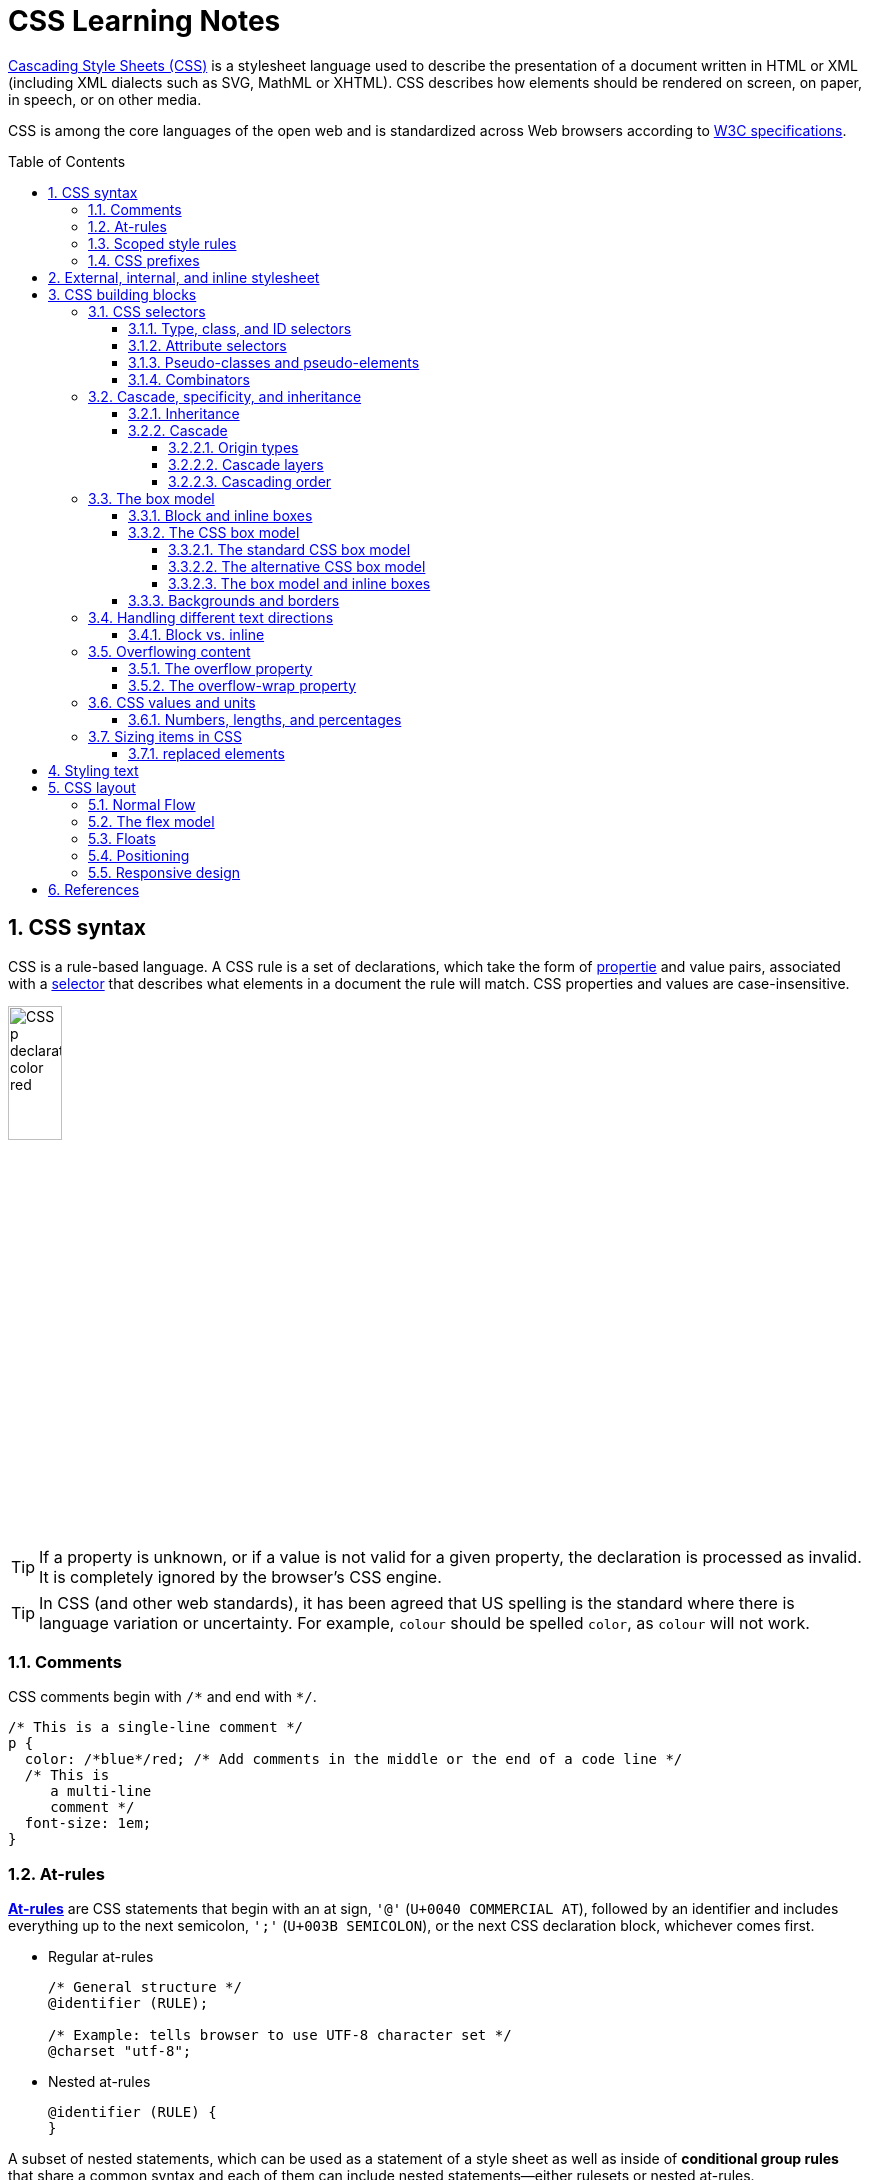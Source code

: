 = CSS Learning Notes
:page-layout: post
:page-categories: ['css']
:page-tags: ['css']
:page-date: 2024-04-26 14:09:38 +0800
:page-revdate: 2024-04-26 14:09:38 +0800
:toc: preamble
:toclevels: 4
:sectnums:
:sectnumlevels: 4

https://developer.mozilla.org/en-US/docs/Web/CSS[Cascading Style Sheets (CSS)] is a stylesheet language used to describe the presentation of a document written in HTML or XML (including XML dialects such as SVG, MathML or XHTML). CSS describes how elements should be rendered on screen, on paper, in speech, or on other media. 

CSS is among the core languages of the open web and is standardized across Web browsers according to https://www.w3.org/Style/CSS/#specs[W3C specifications].

== CSS syntax

CSS is a rule-based language. A CSS rule is a set of declarations, which take the form of https://developer.mozilla.org/en-US/docs/Glossary/Property/CSS[propertie] and value pairs, associated with a https://developer.mozilla.org/en-US/docs/Glossary/CSS_Selector[selector] that describes what elements in a document the rule will match. CSS properties and values are case-insensitive.

image::https://developer.mozilla.org/en-US/docs/Learn/Getting_started_with_the_web/CSS_basics/css-declaration-small.png[CSS p declaration color red,25%,25%]

TIP: If a property is unknown, or if a value is not valid for a given property, the declaration is processed as invalid. It is completely ignored by the browser's CSS engine.

TIP: In CSS (and other web standards), it has been agreed that US spelling is the standard where there is language variation or uncertainty. For example, `colour` should be spelled `color`, as `colour` will not work.

=== Comments

CSS comments begin with `+/*+` and end with `+*/+`.

```css
/* This is a single-line comment */
p {
  color: /*blue*/red; /* Add comments in the middle or the end of a code line */
  /* This is
     a multi-line
     comment */
  font-size: 1em;
}
```

=== At-rules

:CSS-At-rule: https://developer.mozilla.org/en-US/docs/Web/CSS/At-rule

{CSS-At-rule}[*At-rules*] are CSS statements that begin with an at sign, `'@'` (`U+0040 COMMERCIAL AT`), followed by an identifier and includes everything up to the next semicolon, `';'` (`U+003B SEMICOLON`), or the next CSS declaration block, whichever comes first.

* Regular at-rules
+
```css
/* General structure */
@identifier (RULE);

/* Example: tells browser to use UTF-8 character set */
@charset "utf-8";
```

* Nested at-rules
+
```css
@identifier (RULE) {
}
```

A subset of nested statements, which can be used as a statement of a style sheet as well as inside of *conditional group rules* that share a common syntax and each of them can include nested statements—either rulesets or nested at-rules.

```css
/* At the top level of your code */
@media screen and (min-width: 900px) {
  article {
    padding: 1rem 3rem;
  }
}

/* Nested within another conditional at-rule */
@supports (display: flex) {
  @media screen and (min-width: 900px) {
    article {
      display: flex;
    }
  }
}
```

=== Scoped style rules

NOTE: The `@scope` at-rule is still https://developer.mozilla.org/en-US/docs/Web/CSS/@scope#browser_compatibility[incompatible in Mozilla Firefox].

:CSS-scope: https://developer.mozilla.org/en-US/docs/Web/CSS/@scope

The {CSS-scope}[`@scope`] at-rule contains *scoped style rules* and defines a scope in which to apply them to selected elements in specific DOM subtrees. `@scope` can be used in two ways:

* As a standalone CSS block including a prelude section that includes *scope root* and optional *scope limit* selectors that define the upper and lower bounds of the scope — commonly referred to as a *donut scope*. 
+
```css
@scope (scope root) to (scope limit) {
  rulesets
}
```

* As inline styles included inside a `<style>` element in the HTML, in which case the prelude is omitted, and the enclosed ruleset is automatically scoped to the `<style>` element's enclosing parent element. 
+
```css
<parent-element>
  <style>
    @scope {
      rulesets
    }
  </style>
</parent-element>
```

In the context of a `@scope` block, the `:scope` pseudo-class represents the scope root — it provides an easy way to apply styles to the scope root itself, from inside the scope:

```css
@scope (.feature) {
  :scope {
    background: rebeccapurple;
    color: antiquewhite;
    font-family: sans-serif;
  }
}
```

=== CSS prefixes

Browser vendors used to add https://developer.mozilla.org/en-US/docs/Glossary/Vendor_Prefix[prefixes] to experimental or nonstandard CSS properties.

* `-webkit-` (Chrome, Safari, newer versions of Opera and Edge, almost all iOS browsers including Firefox for iOS; basically, any WebKit or Chromium-based browser)

* `-moz-` (Firefox)

* `-o-` (old pre-WebKit versions of Opera)

* `-ms-` (Internet Explorer and Microsoft Edge, before Chromium)

== External, internal, and inline stylesheet

image::https://developer.mozilla.org/en-US/docs/Learn/CSS/First_steps/How_CSS_works/rendering.svg[Rendering process overview,45%,45%]

* An *external stylesheet* contains CSS in a separate file with a `.css` extension inside the `<head>` HTML element, which is the most common and useful method of bringing CSS to a document.
+
```html
<!-- Inside a subdirectory called styles inside the current directory -->
<link rel="stylesheet" href="styles/style.css" />

<!-- Inside a subdirectory called general, which is in a subdirectory called 
     styles, inside the current directory -->
<link rel="stylesheet" href="styles/general/style.css" />

<!-- Go up one directory level, then inside a subdirectory called styles -->
<link rel="stylesheet" href="../styles/style.css" />

<!-- CDN links -->
<link rel="stylesheet" href="https://cdn.jsdelivr.net/npm/bootstrap@5.3.3/dist/css/bootstrap.min.css" 
       integrity="sha384-QWTKZyjpPEjISv5WaRU9OFeRpok6YctnYmDr5pNlyT2bRjXh0JMhjY6hW+ALEwIH" 
       crossorigin="anonymous" />
```
+
TIP: The `rel` stands for "relationship", and is one of the key features of the `<link>` element — the value denotes how the item being linked to is related to the containing document.


* An *internal stylesheet* resides within an HTML document inside a `<style>` element.
+
TIP: The `<style>` element must be included inside the <head> of the document. In general, it is better to put the styles in external stylesheets and apply them using `<link>` elements.
+
```html
<!DOCTYPE html>
<html lang="en-GB">
  <head>
    <meta charset="utf-8" />
    <title>My CSS experiment</title>
    <style>
      h1 {
        color: blue;
        background-color: yellow;
        border: 1px solid black;
      }

      p {
        color: red;
      }
    </style>
  </head>
  <body>
    <h1>Hello World!</h1>
    <p>This is my first CSS example</p>
  </body>
</html>
```

* The *inline styles* are CSS declarations that affect a single HTML element, contained within a `style` attribute. 
+
NOTE: Note that it is recommended for styles to be defined in a separate file or files.
+
```html
<h1 style="color: blue; background-color: yellow; border: 1px solid black;">
  Hello World!
</h1>
<p style="color:red;">This is my first CSS example</p>
```

== CSS building blocks

=== CSS selectors

A CSS selector is the first part of a CSS Rule. It is a pattern of elements and other terms that tell the browser which HTML elements should be selected to have the CSS property values inside the rule applied to them. The element or elements which are selected by the selector are referred to as the _subject of the selector_.

If there are more than one thing which uses the same CSS then the individual selectors can be combined into a selector list so that the rule is applied to all of the individual selectors. For example, the following two separate rules:

```css
h1 {
  color: blue;
}

.special {
  color: blue;
}
```

could be combined into a selector list:

```css
h1, .special {
  color: blue;
}
```

[TIP]
====
When you group selectors in this way, if any selector is syntactically invalid, the whole rule will be ignored.

```css
h1, ..special {
  color: blue;
}
```
====

==== Type, class, and ID selectors

* A *type selector* is sometimes referred to as a _tag name selector_ or _element selector_ because it selects an HTML tag/element in the document. 
+
```css
span {
  background-color: yellow;
}

strong, em {
  color: rebeccapurple;
}
```

* The *universal selector* is indicated by an asterisk (`*`). It selects everything in the document (or inside the parent element if it is being chained together with another element and a descendant combinator).
+
```css
/* A reset stylesheet to remove the margins on all elements. */
* {
  margin: 0;
}
```
+
```css
/* It is selecting any element which is the first-child of an <article> element, or
   the first-child of any descendant element of <article>. */
article *:first-child {
  font-weight: bold;
}
```

* The _case-sensitive_ *class selector* starts with a dot (`.`) character. It will select everything in the document with that class applied to it.
+
```css
/* All of the elements that have the class applied are highlighted. */
.highlight {
  background-color: yellow;
}
```
+
```html
<h1 class="highlight">Class selectors</h1>
```
+
```css
/* Targeting classes on particular elements. */
span.highlight {
  background-color: yellow;
}

h1.highlight {
  background-color: pink;
}
```
+
```css
/* Target an element if it has more than one class applied. */
.notebox {
  border: 4px solid #666;
  padding: .5em;
}

.notebox.warning {
  border-color: orange;
  font-weight: bold;
}

.notebox.danger {
  border-color: red;
  font-weight: bold;
}
```
+
```html
<div class="notebox">This is an informational note.</div>
<div class="notebox warning">This note shows a warning.</div>
<div class="notebox danger">This note shows danger!</div>
<div class="danger">This won't get styled — it also needs to have the notebox class.</div>
```

* The _case-sensitive_ *ID selector* begins with a `#` rather than a dot character, but is used in the same way as a class selector. However, an ID can be used only once per page, and elements can only have a single id value applied to them.
+
```css
#one {
  background-color: yellow;
}

h1#heading {
  color: rebeccapurple;
}
```
+
```html
<h1 id="heading">ID selector</h1>
<p id="one">Veggies es bonus vobis, proinde vos postulo essum magis
    kohlrabi welsh onion daikon amaranth tatsoi tomatillo melon azuki
    bean garlic.</p>
```
+
TIP: Using the same ID multiple times in a document may appear to work for styling purposes, but don't do this. It results in invalid code, and will cause strange behavior in many places.

==== Attribute selectors

* The *presence and value selectors* enable the selection of an element based on the presence of an attribute alone (for example `href`), or on various different matches against the value of the attribute.
+
++++
<table class="standard-table">
  <thead>
    <tr>
      <th scope="col">Selector</th>
      <th scope="col">Example</th>
      <th scope="col">Description</th>
    </tr>
  </thead>
  <tbody>
    <tr>
      <td><code>[<em>attr</em>]</code></td>
      <td><code>a[title]</code></td>
      <td>
        Matches elements with an <em>attr</em> attribute (whose name is the
        value in square brackets).
      </td>
    </tr>
    <tr>
      <td><code>[<em>attr</em>=<em>value</em>]</code></td>
      <td><code>a[href="https://example.com"]</code></td>
      <td>
        Matches elements with an <em>attr</em> attribute whose value is exactly
        <em>value</em> — the string inside the quotes.
      </td>
    </tr>
    <tr>
      <td><code>[<em>attr</em>~=<em>value</em>]</code></td>
      <td><code>p[class~="special"]</code></td>
      <td>
        <p>
          <br />Matches elements with an <em>attr</em> attribute whose value is
          exactly <em>value</em>, or contains <em>value</em> in its (space
          separated) list of values.
        </p>
      </td>
    </tr>
    <tr>
      <td><code>[<em>attr</em>|=<em>value</em>]</code></td>
      <td><code>div[lang|="zh"]</code></td>
      <td>
        Matches elements with an <em>attr</em> attribute whose value is exactly
        <em>value</em> or begins with <em>value</em> immediately followed by a
        hyphen.
      </td>
    </tr>
  </tbody>
</table>
++++

* The *substring matching selectors* allow for more advanced matching of substrings inside the value of a attribute. 
+
[cols="1,1,5"]
|===
| Selector | Example | Description

| `[attr^=value]` | `li[class^="box-"]` | Matches elements with an _attr_ attribute, whose value begins with _value_.

| `[attr$=value]` | `li[class$="-box"]` | Matches elements with an _attr_ attribute whose value ends with _value_.

| `[attr*=value]` | `li[class*="box"]`  | Matches elements with an _attr_ attribute whose value contains _value_ anywhere within the string.
|===
+
[TIP]
====
If you want to match attribute values case-insensitively you can use the value `i` before the closing bracket.

```css
li[class^="a"] {
  background-color: yellow;
}

li[class^="a" i] {
  color: red;
}
```

```html
<h1>Case-insensitivity</h1>
<ul>
  <li class="a">Item 1</li>
  <li class="A">Item 2</li>
  <li class="Ab">Item 3</li>
</ul>
```
====

==== Pseudo-classes and pseudo-elements

* A *pseudo-class* is a selector that selects elements that are in _a specific state_, e.g. they are the first element of their type, or they are being hovered over by the mouse pointer.
+
Pseudo-classes are keywords that start with a colon `:`. For example, both `:first-child` and `:hover` are pseudo-classes.
+
```css
/* target the first paragraph child element in all article. */
article p:first-child {
  font-size: 120%;
  font-weight: bold;
}
```

* It is valid to write pseudo-classes and elements without any element selector preceding them.
+
In the example above, write `:first-child` and the rule would apply to any element that is the first child of an `<article>` element, not just a paragraph first child — `:first-child` is equivalent to `*:first-child`.
+
```css
article :first-child {
  font-size: 120%;
  font-weight: bold;
}
```
+
```css
article *:first-child {
  font-size: 120%;
  font-weight: bold;
}
```

* The *user-action pseudo-classes*, sometimes referred to as *dynamic pseudo-classes*, act as if a class had been added to the element when the user interacts with it.
+
```css
a:link, a:visited {
  color: rebeccapurple;
  font-weight: bold;
}

a:hover {
  color: hotpink;
}
```
+
```html
<p><a href="">Hover over me</a></p>
```
+
[%collapsible]
====
++++
<style>
.user-action-pseudo-classes a:link,
.user-action-pseudo-classes a:visited {
  color: rebeccapurple;
  font-weight: bold;
}

.user-action-pseudo-classes a:hover {
  color: hotpink;
}
</style>

<div class="user-action-pseudo-classes">
<p><a href="">Hover over me</a></p>
</div>
++++
====

* *Pseudo-elements* behave in a similar way. However, they act as if a whole new HTML element is added into the markup, rather than applying a class to existing elements.
+
Pseudo-elements start with a double colon `::`. For example, both the `::fist-line`, and `::before` are pseudo-elements.
+
NOTE: Some early pseudo-elements used the single colon syntax. Modern browsers support the early pseudo-elements with single- or double-colon syntax for backwards compatibility.
+
```css
/* select the first line of a paragraph of an article */
article p::first-line {
  font-size: 120%;
  color: red;
}
```
+
[%collapsible]
====
++++
<style>
article.pseudo-elements p::first-line {
  font-size: 120%;
  color: red;
}
</style>

<article class="pseudo-elements">
  <p>Veggies es bonus vobis, proinde vos postulo essum magis kohlrabi welsh onion daikon amaranth tatsoi tomatillo
            melon azuki bean garlic.</p>

    <p>Gumbo beet greens corn soko endive gumbo gourd. Parsley shallot courgette tatsoi pea sprouts fava bean collard
            greens dandelion okra wakame tomato. Dandelion cucumber earthnut pea peanut soko zucchini.</p>
</article>
++++
====

* Combining pseudo-classes and pseudo-elements
+
```css
/*  make the first line of the first paragraph bold */
article p:first-child::first-line {
  font-size: 120%;
  font-weight: bold;
}
```

* The `::before` and `::after` are a couple of special pseudo-elements, which are used along with the https://developer.mozilla.org/en-US/docs/Web/CSS/content[content] property to insert content into the document using CSS.
+
```css
.topic-weather::before {
  content: '⛅ ';
}

.topic-weather::after {
  content: " ➥";
}

.topic-hot::before {
  content: url('https://interactive-examples.mdn.mozilla.net/media/examples/fire.png');
  margin-right: 6px;
}
```
+
```html
<p class="topic-weather">Weather for Today: Heat, violent storms and twisters</p>
<p class="topic-hot">Trending Article: Must-watch videos of the week</p>
```
+
[%collapsible]
====
++++
<style>
div.eg-before-after
.topic-weather::before {
  content: '⛅ ';
}

div.eg-before-after
.topic-weather::after {
  content: ' ➥';
}

div.eg-before-after
.topic-hot::before {
  content: url('https://interactive-examples.mdn.mozilla.net/media/examples/fire.png');
  margin-right: 6px;
}
</style>

<div class='eg-before-after' />
<p class="topic-weather">Weather for Today: Heat, violent storms and twisters</p>
<p class="topic-hot">Trending Article: Must-watch videos of the week</p>
</div>
++++
====

==== Combinators

* The *descendant combinator* — typically represented by a single space (" ") character — combines two selectors such that elements matched by the second selector are selected if they have an ancestor (parent, parent's parent, parent's parent's parent, etc.) element matching the first selector. Selectors that utilize a descendant combinator are called _descendant selectors_.
+
```css
body article p { /* */ }
```

* The *child combinator* (`>`) is placed between two CSS selectors. It matches only those elements matched by the second selector that are the _direct children_ of elements matched by the first. Descendant elements further down the hierarchy don't match.
+
```css
/* select only <p> elements that are direct children of <article> elements */
article > p { /* */ }
```

* The *next-sibling combinator* (`+`) is placed between two CSS selectors. It matches only those elements matched by the second selector that are the next sibling element of the first selector.
+
```css
/*  select all <img> elements that are immediately preceded by a <p> element */
p + img { /* */ }
```
+
[%collapsible]
====
```css
h1 + p {
  font-weight: bold;
  background-color: #333;
  color: #fff;
  padding: .5em;
}
```

```html
<article>
  <h1>A heading</h1>
  <p>I am a paragraph.</p>
  <div>I am a div</div>
  <p>I am another paragraph.</p>
</article>
```

++++
<style>
.eg-next-sibling-combinator
h1 + p {
  font-weight: bold;
  background-color: #333;
  color: #fff;
  padding: .5em;
}
</style>
<article class="eg-next-sibling-combinator">
  <h1>A heading</h1>
  <p>I am a paragraph.</p>
  <div>I am a div</div>
  <p>I am another paragraph.</p>
</article>
++++
====

* The *subsequent-sibling combinator* (`~`) are used to select siblings of an element even if they are NOT directly adjacent.
+
```css
/* select all <img> elements that come anywhere after <p> elements */
p ~ img { /* */ }
```
+
[%collapsible]
====
```css
h1 ~ p {
  font-weight: bold;
  background-color: #333;
  color: #fff;
  padding: .5em;
}
```

```html
<article>
  <h1>A heading</h1>
  <p>I am a paragraph.</p>
  <div>I am a div</div>
  <p>I am another paragraph.</p>
</article>
```

++++
<style>
.eg-subsequent-sibling-combinator
h1 ~ p {
  font-weight: bold;
  background-color: #333;
  color: #fff;
  padding: .5em;
}
</style>
<article class="eg-subsequent-sibling-combinator">
  <h1>A heading</h1>
  <p>I am a paragraph.</p>
  <div>I am a div</div>
  <p>I am another paragraph.</p>
</article>
++++
====

* CSS Combinators can be used with or without the `&` nesting selector.
+
```css
/* the & nesting selector is not required, but recommended */
p {
  & ~ img {
  }
}
/* This is parsed by the browser as */
p ~ img {
}
```

=== Cascade, specificity, and inheritance

==== Inheritance

:CSS-Inheritance: https://developer.mozilla.org/en-US/docs/Web/CSS/Inheritance
:CSS-computed_value: https://developer.mozilla.org/en-US/docs/Web/CSS/computed_value
:CSS-initial_value: https://developer.mozilla.org/en-US/docs/Web/CSS/initial_value
:CSS-inherit: https://developer.mozilla.org/en-US/docs/Web/CSS/inherit
:CSS-all: https://developer.mozilla.org/en-US/docs/Web/CSS/all

In CSS, {CSS-Inheritance}[*inheritance*] controls what happens when no value is specified for a property on an element.

* When no value for an *inherited property* has been specified on an element, the element gets the {CSS-computed_value}[computed value] of that property on its parent element.

* When no value for a *non-inherited property* has been specified on an element, the element gets the {CSS-initial_value}[initial value] of that property.

* The {CSS-inherit}[*inherit*] keyword allows authors to explicitly specify inheritance. It works on both inherited and non-inherited properties.

* The {CSS-all}[`all`] shorthand CSS property resets all of an element's properties except `unicode-bidi`, `direction`, and CSS Custom Properties.
+
It can set properties to their initial or inherited values, or to the values specified in another cascade layer or stylesheet origin.
+
[%collapsible]
====
```html
<style>
  div.inherit p {
    all: revert;
    font-size: 1rem;
    color: green;
    border: medium solid;
    width: 50%;
  }

  div.inherit p em.inherit {
    border: inherit;
  }
</style>

<div class="inherit">
  <p>This paragraph has <em>emphasized text</em> in it.</p>
  <p>This paragraph has <em class="inherit">emphasized text</em> in it.</p>
</div>
```

++++
<style>
  div.inherit p {
    all: revert;
    font-size: 1rem;
    color: green;
    border: medium solid;
    width: 50%;
  }

  div.inherit p em.inherit {
    border: inherit;
  }
</style>

<div class="inherit">
  <p>This paragraph has <em>emphasized text</em> in it.</p>
  <p>This paragraph has <em class="inherit">emphasized text</em> in it.</p>
</div>
++++
====

==== Cascade

:CSS-Cascade: https://developer.mozilla.org/en-US/docs/Web/CSS/Cascade
:CSS-Cascade-origin_types: https://developer.mozilla.org/en-US/docs/Web/CSS/Cascade#origin_types
:CSS-layer: https://developer.mozilla.org/en-US/docs/Web/CSS/@layer
:CSS-scope: https://developer.mozilla.org/en-US/docs/Web/CSS/@scope
:CSS-Specificity: https://developer.mozilla.org/en-US/docs/Web/CSS/Specificity

The {CSS-Cascade}[*cascade*] is an algorithm that defines how user agents combine property values originating from different sources.

* The cascade defines the origin and layer that takes precedence when declarations in more than one {CSS-Cascade-origin_types}[origin], {CSS-layer}[cascade layer], or {CSS-scope}[@scope] block set a value for a property on an element.

* The cascade lies at the core of CSS, as emphasized by the name: *Cascading* Style Sheets.

* When a *selector* matches an element, the property value from the origin with the highest precedence gets applied, even if the selector from a lower precedence origin or layer has greater {CSS-Specificity}[specificity].

===== Origin types

CSS declarations come from different *origin types*: _User-agent stylesheets_, _Author stylesheets_, and _User stylesheets_.

* User-agents, or browsers, have basic *user-agent stylesheets* that give default styles to any document.

* Web developers defines the styles using one or more linked or imported stylesheets, `<style>` blocks, and inline styles defined with the `style` attribute, which are named *author stylesheets*.

* In most browsers, the user (or reader) of the website can choose to override styles using a custom *user stylesheet* designed to tailor the experience to the user's wishes.

===== Cascade layers

The {CSS-layer}[`@layer`] CSS at-rule is used to declare a cascade layer and can also be used to define the order of precedence in case of multiple cascade layers.

```css
/* create a named cascade layer with the CSS rules */
@layer layer-name {rules}
/* create one or multiple named cascade layers without assigning any styles */
@layer layer-name;
/* the last layer to be listed will win if declarations are found in multiple layers. */
@layer layer-name, layer-name, layer-name;
/* create an anonymous cascade layer */
@layer {rules}
/* create a cascade layer is by using @import. */
@import url layer(layer-name);
```

* Rules within a cascade layer cascade together, giving more control over the cascade to web developers.

* Any styles not in a layer are gathered together and placed into a single *anonymous layer* that comes after all the declared layers, named and anonymous.

* Any styles declared outside of a layer are treated as being part of an anonymous last declared layer, and will override styles declared in a layer, regardless of specificity.

```css
@layer base, special;

@layer special {
  .item {
    color: rebeccapurple;
  }
}

@layer base {
  .item {
    color: green;
    border: 5px solid green;
    font-size: 1.3em;
    padding: 0.5em;
  }
}
```

===== Cascading order

The *cascade order* is based on origin type, and within each origin type, the cascade is based on the declaration order of cascade layers within that type.




=== The box model

Everything in CSS has a box around it, and understanding these boxes is key to being able to create more complex layouts with CSS, or to align items with other items.

==== Block and inline boxes

In CSS boxes generally fit into the categories of *block boxes* and *inline boxes*, and have an *inner display* type and an *outer display* type.

If a box has an *outer display* type of `block`, then:

* The box will break onto a new line.
* The `width` and `height` properties are respected.
* Padding, margin and border will cause other elements to be pushed away from the box.
* If `width` is not specified, the box will extend in the inline direction to fill the space available in its container. In most cases, the box will become as wide as its container, filling up 100% of the space available.

Some HTML elements, such as `<h1>` and `<p>`, use block as their outer display type by default.

If a box has an *outer display* type of `inline`, then:

* The box will not break onto a new line.
* The `width` and `height` properties will not apply.
* Top and bottom padding, margins, and borders will apply but will not cause other inline boxes to move away from the box.
* Left and right padding, margins, and borders will apply and will cause other inline boxes to move away from the box.

Some HTML elements, such as `<a>`, `<span>`, `<em>` and `<strong>` use inline as their outer display type by default.

Boxes also have an *inner display* type, which dictates how elements inside that box are laid out, for example by setting `display: flex;`.

==== The CSS box model

The CSS box model as a whole applies to block boxes and defines how the different parts of a box — margin, border, padding, and content — work together to create a box. To add complexity, there is a *standard* and an *alternate* box model. By default, browsers use the standard box model.

image::https://developer.mozilla.org/en-US/docs/Learn/CSS/Building_blocks/The_box_model/box-model.png[Diagram of the box model,45%,45%]

* *Content box*: The area where the content is displayed; size it using properties like `inline-size` and `block-size` or `width` and `height`.

* *Padding box*: The padding sits around the content as white space; size it using `padding` and related properties.

* *Border box*: The border box wraps the content and any padding; size it using `border` and related properties.

* *Margin box*: The margin is the outermost layer, wrapping the content, padding, and border as whitespace between this box and other elements; size it using `margin` and related properties.

===== The standard CSS box model

In the *standard box model*, if set `inline-size` and `block-size` (or `width` and `height`) property values on a box, these values define the `inline-size` and `block-size` (`width` and `height` in horizontal languages) of the *content box*. Any padding and borders are then added to those dimensions to get the total size taken up by the box.

```css
.box {
  width: 350px;
  height: 150px;
  margin: 10px;
  padding: 25px;
  border: 5px solid black;
}
```

.The actual space taken up by the box will be 410px wide (350 + 25 + 25 + 5 + 5) and 210px high (150 + 25 + 25 + 5 + 5).
image::https://developer.mozilla.org/en-US/docs/Learn/CSS/Building_blocks/The_box_model/standard-box-model.png["Showing the size of the box when the standard box model is being used.",500px,300px]

TIP: The margin is not counted towards the actual size of the box — sure, it affects the total space that the box will take up on the page, but only the space outside the box. The box's area stops at the border — it does not extend into the margin.

===== The alternative CSS box model

In the alternative box model, any width is the width of the visible box on the page. The content area width is that width minus the width for the padding and border. No need to add up the border and padding to get the real size of the box.

* The `box-sizing` CSS property sets how the total width and height of an element is calculated.
+
```css
/* The width and height properties include the content, padding, and border, but
   do not include the margin. Note that padding and border will be inside of the box.
*/
box-sizing: border-box;

/* The width and height properties include the content, but
   does not include the padding, border, or margin.
*/
box-sizing: content-box;
```

* To turn on the alternative model for an element, set `box-sizing: border-box` on it:
+
```css
.box {
  width: 350px;
  inline-size: 350px;
  height: 150px;
  block-size: 150px;
  margin: 10px;
  padding: 25px;
  border: 5px solid black;
  box-sizing: border-box;
}
```
+
.Now, the actual space taken up by the box will be 350px in the inline direction and 150px in the block direction.
image::https://developer.mozilla.org/en-US/docs/Learn/CSS/Building_blocks/The_box_model/alternate-box-model.png["Showing the size of the box when the alternate box model is being used.",440px,240px]

* To use the alternative box model for all of your elements (which is a common choice among developers), set the `box-sizing` property on the `<html>` element and set all other elements to inherit that value:
+
```css
html {
  box-sizing: border-box;
}

*,
*::before,
*::after {
  box-sizing: inherit;
}
```

===== The box model and inline boxes

All of the above fully applies to block boxes. Some of the properties can apply to inline boxes too, such as those created by a `<span>` element.

An element with `display: inline-block` does a subset of the block things, NOT, however, break onto a new line.

* The `width` and `height` properties are respected.

* `padding`, `margin`, and `border` will cause other elements to be pushed away from the box.

==== Backgrounds and borders

:CSS-background-color: https://developer.mozilla.org/en-US/docs/Web/CSS/background-color
:CSS-background-image: https://developer.mozilla.org/en-US/docs/Web/CSS/background-image
:CSS-border: https://developer.mozilla.org/en-US/docs/Web/CSS/border
:CSS-background-clip: https://developer.mozilla.org/en-US/docs/Web/CSS/background-clip
:CSS-background-origin: https://developer.mozilla.org/en-US/docs/Web/CSS/background-origin
:CSS-background-repeat: https://developer.mozilla.org/en-US/docs/Web/CSS/background-repeat
:CSS-background-size: https://developer.mozilla.org/en-US/docs/Web/CSS/background-size
:CSS-background-attachment: https://developer.mozilla.org/en-US/docs/Web/CSS/background-attachment

* The {CSS-background-color}[`background-color`] CSS property sets the background color of an element.
+
--
** A `background-color` extends underneath the content and padding box of the element.

** It is rendered behind any {CSS-background-image}[`background-image`] that is specified, although the color will still be visible through any transparency in the image.
--
+
```css
/* Keyword values */
background-color: red;
background-color: indigo;

/* Hexadecimal value */
background-color: #bbff00; /* Fully opaque */
background-color: #bf0; /* Fully opaque shorthand */
background-color: #11ffee00; /* Fully transparent */
background-color: #1fe0; /* Fully transparent shorthand */
background-color: #11ffeeff; /* Fully opaque */
background-color: #1fef; /* Fully opaque shorthand */

/* RGB value */
background-color: rgb(255 255 128); /* Fully opaque */
background-color: rgb(117 190 218 / 50%); /* 50% transparent */

/* HSL value */
background-color: hsl(50 33% 25%); /* Fully opaque */
background-color: hsl(50 33% 25% / 75%); /* 75% opaque, i.e. 25% transparent */

/* Special keyword values */
background-color: currentcolor;
background-color: transparent;
```

* The {CSS-background-image}[`background-image`] CSS property sets one OR more background images on an element.
+
--
** The background images are drawn on stacking context layers on top of each other. The first layer specified is drawn as if it is closest to the user.

** The {CSS-border}[borders] of the element are then drawn on top of them, and the `background-color` is drawn beneath them. How the images are drawn relative to the box and its borders is defined by the {CSS-background-clip}[background-clip] and {CSS-background-origin}[background-origin] CSS properties.

** If a specified image cannot be drawn (for example, when the file denoted by the specified URI cannot be loaded), browsers handle it as they would a `none` value.

** NOTE: Even if the images are opaque and the color won't be displayed in normal circumstances, web developers should always specify a `background-color`. If the images cannot be loaded—for instance, when the network is down—the background color will be used as a fallback.

** To specify multiple background images, supply multiple https://developer.mozilla.org/en-US/docs/Web/CSS/image[`<image>`] values, separated by a comma.
--
+
```css
background-image: linear-gradient(
    to bottom,
    rgb(255 255 0 / 50%),
    rgb(0 0 255 / 50%)
  ), url("catfront.png");

background-image: url("../../media/examples/lizard.png"),
                  url("../../media/examples/star.png");
```

** The {CSS-background-repeat}[`background-repeat`] CSS property sets how background images are repeated. A background image can be repeated along the horizontal and vertical axes, or not repeated at all.
+
```css
/* Keyword values */
background-repeat: repeat-x;
background-repeat: repeat-y;
background-repeat: repeat;
/* repeat as many times as possible, adding space
   between the images if there is extra space available. */
background-repeat: space;
/* similar to space, but stretches the images to fill
   any extra space */
background-repeat: round;
background-repeat: no-repeat;

/* Two-value syntax: horizontal | vertical */
background-repeat: repeat space;
background-repeat: repeat repeat;
background-repeat: round space;
background-repeat: no-repeat round;
```

** The {CSS-background-size}[`background-size`] CSS property sets the size of the element's background image. The image can be left to its natural size, stretched, or constrained to fit the available space. 
+
--
*** Spaces not covered by a background image are filled with the `background-color` property, and the background color will be visible behind background images that have transparency/translucency.

*** To specify the size of multiple background images, separate the value for each one with a comma.
--
+
```css
/* Keyword values */
/* Scales the image (while preserving its ratio) to the smallest possible size
   to fill the container (that is: both its height and width completely cover
   the container), leaving no empty space. If the proportions of the background
   differ from the element, the image is cropped either vertically or horizontally. */
background-size: cover;
/* Scales the image as large as possible within its container without cropping or
   stretching the image. */
background-size: contain;

/* One-value syntax */
/* the width of the image (height becomes 'auto') */
background-size: 50%;
background-size: 3.2em;
background-size: 12px;
background-size: auto;

/* Two-value syntax */
/* first value: width of the image, second value: height */
background-size: 50% auto;
background-size: 3em 25%;
background-size: auto 6px;
background-size: auto auto;

/* Multiple backgrounds */
background-size: auto, auto; /* Not to be confused with `auto auto` */
background-size: 50%, 25%, 25%;
background-size: 6px, auto, contain;
```

** The {CSS-background-origin}[`background-origin`] CSS property sets the background's origin: from the border start, inside the border, or inside the padding.
+
TIP: Note that `background-origin` is ignored when {CSS-background-attachment}[background-attachment] is `fixed`.
+
```css
/* Keyword values */
background-origin: border-box;
background-origin: padding-box; /* initial value */
background-origin: content-box;
```

** The {CSS-background-attachment}[`background-attachment`] CSS property sets whether a background image's position is fixed within the https://developer.mozilla.org/en-US/docs/Glossary/Viewport[viewport], or scrolls with its containing block.
+
```css
/* Keyword values */
background-attachment: scroll;
background-attachment: fixed;
background-attachment: local;
```

** The {CSS-background-position}[`background-position`] CSS property sets the initial position for each background image. The position is relative to the position layer set by `background-origin`.
+
```css
/* Keyword values */
background-position: top;
background-position: bottom;
background-position: left;
background-position: right;
background-position: center;

/* <percentage> values */
background-position: 25% 75%;

/* <length> values */
background-position: 0 0;
background-position: 1cm 2cm;
background-position: 10ch 8em;

/* Multiple images */
background-position:
  0 0,
  center;

/* Edge offsets values */
background-position: bottom 10px right 20px;
background-position: right 3em bottom 10px;
background-position: bottom 10px right;
background-position: top right 10px;
```

=== Handling different text directions

:CSS-writing-mode: https://developer.mozilla.org/en-US/docs/Web/CSS/writing-mode

The {CSS-writing-mode}[writing-mode] CSS property sets whether lines of text are laid out horizontally or vertically, as well as the direction in which blocks progress. When set for an entire document, it should be set on the root element (`html` element for HTML documents).

```css
/* For `ltr` scripts, content flows horizontally from left to right.
   For `rtl` scripts, content flows horizontally from right to left.
   The next horizontal line is positioned below the previous line. */
writing-mode: horizontal-tb;
/* For `ltr` scripts, content flows vertically from top to bottom, and the
   next vertical line is positioned to the left of the previous line.
   For `rtl` scripts, content flows vertically from bottom to top, and the
   next vertical line is positioned to the right of the previous line. */
writing-mode: vertical-rl;
/* For `ltr` scripts, content flows vertically from top to bottom, and the
   next vertical line is positioned to the right of the previous line.
   For `rtl` scripts, content flows vertically from bottom to top, and the
   next vertical line is positioned to the left of the previous line. */
writing-mode: vertical-lr;
```

```html
<style>
div.writing-mode {
  writing-mode: vertical-rl;
}
</style>
<div class='writing-mode'>
<p>歸園田居·其三</p>
<p>魏晉·陶淵明</p>
<p>種豆南山下，草盛豆苗稀。</p>
<p>晨興理荒穢，帶月荷鋤歸。</p>
<p>道狹草木長，夕露沾我衣。</p>
<p>衣沾不足惜，但使願無違。</p>
</div>
```

++++
<style>
div.writing-mode {
  writing-mode: vertical-rl;
}
</style>
<div class='writing-mode'>
<p>歸園田居·其三</p>
<p>魏晉·陶淵明</p>
<p>種豆南山下，草盛豆苗稀。</p>
<p>晨興理荒穢，帶月荷鋤歸。</p>
<p>道狹草木長，夕露沾我衣。</p>
<p>衣沾不足惜，但使願無違。</p>
</div>
++++

==== Block vs. inline

The https://developer.mozilla.org/en-US/docs/Web/CSS/CSS_logical_properties_and_values[CSS logical properties and values] module introduces logical properties and values that provide the ability to control layout through logical, rather than physical, direction and dimension mappings.

* The *Block* dimension perpendicular to the flow of text within a line, i.e., the vertical dimension in horizontal writing modes, and the horizontal dimension in vertical writing modes. For standard English text, it is the vertical dimension.

* The *Inline* dimension parallel to the flow of text within a line, i.e., the horizontal dimension in horizontal writing modes, and the vertical dimension in vertical writing modes. For standard English text, it is the horizontal dimension.

Logical properties and values use the abstract terms _block_ and _inline_ to describe the direction in which they flow.

* The https://developer.mozilla.org/en-US/docs/Web/CSS/inline-size[`inline-size`] CSS property defines the horizontal or vertical size of an element's block, depending on its writing mode. It corresponds to either the `width` or the `height` property, depending on the value of `writing-mode`.
+
If the writing mode is vertically oriented, the value of `inline-size` relates to the `height` of the element; otherwise, it relates to the `width` of the element.
+
.Showing the block and inline axis for a horizontal writing mode.
image::https://developer.mozilla.org/en-US/docs/Learn/CSS/Building_blocks/Handling_different_text_directions/horizontal-tb.png[Showing the block and inline axis for a horizontal writing mode.,35%,35%]

* The https://developer.mozilla.org/en-US/docs/Web/CSS/block-size[`block-size`] CSS property defines the horizontal or vertical size of an element's block, depending on its writing mode. It corresponds to either the `width` or the `height` property, depending on the value of `writing-mode`.
+
If the writing mode is vertically oriented, the value of `block-size` relates to the `width` of the element; otherwise, it relates to the `height` of the element.
+
.Showing the block and inline axis for a vertical writing mode.
image::https://developer.mozilla.org/en-US/docs/Learn/CSS/Building_blocks/Handling_different_text_directions/vertical.png[Showing the block and inline axis for a vertical writing mode.,25%,25%]

* Properties that accept physical values (`top`, `bottom`, `left`, `right`) now also accept flow-relative logical values (`block-start`, `block-end`, `inline-start`, `inline-end`).

=== Overflowing content

Everything in CSS is a box, and the size can be constrained by assigning values of `width` and `height` (or `inline-size` and `block-size`). Overflow happens when there is too much content to fit in a box.

TIP: Wherever possible, CSS does not hide content and try to avoid data loss. 

==== The overflow property 

The https://developer.mozilla.org/en-US/docs/Web/CSS/overflow[`overflow`] property is specified as one or two `<overflow>` keyword values (default value is `visible`).

```css
/* Overflow content is not clipped and may be visible outside the element's padding box.
   The element box is not a scroll container.
   This is the default value of the overflow property. */
overflow: visible;
/* Overflow content is clipped at the element's padding box.
   There are no scroll bars, and the clipped content is not visible, but the content still exists. */
overflow: hidden;
overflow: clip;
/* Overflow content is clipped at the element's padding box, and
   overflow content can be scrolled into view using scroll bars.
   User agents display scroll bars in both horizontal and
   vertical directions if only one value is set, whether or not
   any content is overflowing or clipped. */
overflow: scroll;
/* Overflow content is clipped at the element's padding box, and
   overflow content can be scrolled into view.
   Unlike scroll, user agents display scroll bars only if
   the content is overflowing and hide scroll bars by default. */
overflow: auto;
overflow: hidden visible;
```

* If only one keyword is specified, both `overflow-x` and `overflow-y` are set to the same value.

* If two keywords are specified, the first value applies to `overflow-x` in the horizontal direction and the second one applies to `overflow-y` in the vertical direction.

==== The overflow-wrap property

The https://developer.mozilla.org/en-US/docs/Web/CSS/overflow-wrap[`overflow-wrap`] property applies to text, setting whether the browser should insert line breaks within an otherwise unbreakable string to prevent text from overflowing its line box.

TIP: The property was originally a nonstandard and unprefixed Microsoft extension called `word-wrap`, and was implemented by most browsers with the same name. It has since been renamed to `overflow-wrap`, with `word-wrap` being an alias.

```css
/* Lines may only break at normal word break points (such as
   a space between two words). */
overflow-wrap: normal;
/* To prevent overflow, an otherwise unbreakable string of
   characters — like a long word or URL — may be broken at any point if
   there are no otherwise-acceptable break points in the line.
   No hyphenation character is inserted at the break point.
   Soft wrap opportunities introduced by the word break are considered when
   calculating min-content intrinsic sizes. */
overflow-wrap: anywhere;
/* The same as the anywhere value, with normally unbreakable words allowed to
   be broken at arbitrary points if there are no otherwise acceptable
   break points in the line, but soft wrap opportunities introduced by the
   word break are NOT considered when calculating min-content intrinsic sizes. */
overflow-wrap: break-word;
```

[%collapsible]
====
```html
<style>
  div.overflow-wrap p {
    width: min-content;
    max-width: 5em;
    background-color: lightblue;
  }

  div.overflow-wrap p.normal {
    overflow-wrap: normal;
  }

  div.overflow-wrap p.break-word {
    overflow-wrap: break-word;
  }

  div.overflow-wrap p.break-word.hyphens {
    overflow-wrap: break-word;
    hyphens: auto;
  }

  div.overflow-wrap p.anywhere {
    overflow-wrap: anywhere;
  }
</style>
<div class="overflow-wrap" lang="en-US">
  <p class="overflow-wrap normal">
    Gooooooooogle
  </p>
  <p class="overflow-wrap break-word">
    Gooooooooogle
  </p>
  <p class="overflow-wrap break-word hyphens">
    Goooooo&shy;ooogle <!-- use &shy; to insert a soft hyphen -->
  </p>
  <p class="overflow-wrap anywhere">
    Gooooooooogle
  </p>
</div>
```

++++
<style>
  div.overflow-wrap p {
    width: min-content;
    max-width: 5em;
    background-color: lightblue;
  }

  div.overflow-wrap p.normal {
    overflow-wrap: normal;
  }

  div.overflow-wrap p.break-word {
    overflow-wrap: break-word;
  }

  div.overflow-wrap p.break-word.hyphens {
    overflow-wrap: break-word;
    hyphens: auto;
  }

  div.overflow-wrap p.anywhere {
    overflow-wrap: anywhere;
  }
</style>
<div class="overflow-wrap" lang="en-US">
  <p class="overflow-wrap normal">
    Gooooooooogle
  </p>
  <p class="overflow-wrap break-word">
    Gooooooooogle
  </p>
  <p class="overflow-wrap break-word hyphens">
    Goooooo&shy;ooogle <!-- use &shy; to insert a soft hyphen -->
  </p>
  <p class="overflow-wrap anywhere">
    Gooooooooogle
  </p>
</div>
++++
====

[TIP]
====
The differences between `normal`, `break-word` and `anywhere` are only clear if you are using `width: min-content` on the element containing the text, and you also set a `max-width`.

See also: https://stackoverflow.com/questions/77651244/what-are-soft-wrap-opportunities-introduced-by-the-word-break
====


=== CSS values and units

CSS rules contain declarations, which in turn are composed of properties and values. Each property used in CSS has a *value type* that describes what kind of values it is allowed to have.

NOTE: The terms _value type_ and _data type_ are basically interchangeable, and the term _value_ refers to any particular expression supported by a value type

NOTE:  CSS value types tend to be enclosed in angle brackets (`<`, `>`) to differentiate them from CSS properties. For example there is a `color` property and a `<color>` data type.

```css
/*  The keywords, hex values, rgb() functions, etc, can be available <color> values */
h1 {
  color: black; /* keywords */
  background-color: rgb(197 93 161); /* rgb() functions */
  border-color: #128a7d; /* hex values */
}
```

==== Numbers, lengths, and percentages

.CSS various numeric value types
[%header,cols="1,11",width="85%"]
|===
|Data type
|Description

|`<integer>`
|An `<integer>` is a whole number such as `1024` or `-55`.

|`<number>`
|A `<number>` represents a decimal number — it may or may not have a decimal point with a fractional component. For example, `0.255`, `128`, or `-1.2`.

|`<dimension>`
|A `<dimension>` is a `<number>` with a unit attached to it. For example, `45deg`, `5s`, or `10px`.

`<dimension>` is an umbrella category that includes the `<length>`, `<angle>`, `<time>`, and `<resolution>` types.

|`<percentage>`
|A `<percentage>` represents a fraction of some other value. For example, `50%`.

Percentage values are always relative to another quantity. For example, an element's length is relative to its parent element's length.

|===

The https://developer.mozilla.org/en-US/docs/Web/CSS/length[`<length>`] data type represents a distance value which can be relative or absolute. Lengths can be used in numerous CSS properties, such as `width`, `height`, `margin`, `padding`, `border-width`, `font-size`, and `text-shadow`.

* CSS relative length units are based on font, container, or viewport sizes.

** `em` and `rem` are relative to the font size of the parent element and the root element, respectively.

** `vh` and `vw` are relative to the viewport's height and width, respectively.

** `cqw` and `cqh` represents a percentage of the width and height of the query container, respectively.

** `lh` and `rlh` is equal to the computed value of the `line-height` property of the element itself, and the root element, usually `<html>`, respectively.

* Absolute length units represent a physical measurement when the physical properties of the output medium are known, such as for print layout. 
+
[%header,cols="2,3,4"]
|===
|Unit
|Name
|Equivalent to

|`cm`
|Centimeters
|1cm = 37.8px = 25.2/64in

|`in`
|Inches
|1in = 2.54cm = 96px

|`pt`
|Points
|1pt = 1/72nd of 1in

|`px`
|Pixels
|1px = 1/96th of 1in

|===
+
TIP: The most of these units are more useful when used for print, rather than screen output.
+
NOTE: Many users increase their user agent's default font size to make text more legible. Absolute lengths can cause accessibility problems because they are fixed and do not scale according to user settings. For this reason, prefer relative lengths (such as `em` or `rem`) when setting `font-size`.


CSS also has https://developer.mozilla.org/en-US/docs/Web/CSS/CSS_Functions[functions], which work in a similar way to functions in other languages, which are statements that invoke special data processing or calculations to return a CSS value for a CSS property.

```css
background-image: url("star.gif");
background: rgb(31 120 50);
width: calc(100% - 80px);
```

=== Sizing items in CSS

HTML Elements have a natural size or *intrinsic size*, set before they are affected by any CSS styles or HTML attributes.

* An `<image>` contains sizing information, described as its intrinsic size, determined by the image file itself.

* An `<div>`, on the other hand, has no size of its own, and its intrinsic size is defined by its content.

A size referred to as an *extrinsic size*— give it specific width and height values, can be given to an element (the content of which then needs to fit into that size) 

* If give a child box a percentage width it will be a percentage of the width of its parent container.

* When use margin and padding set in percentages, the value is calculated from the *inline size* of the containing block — therefore the width when working in a horizontal language.
+
```css
.box {
  border: 5px solid darkblue;
  /* give the child box a percentage width it will be 
     a percentage of the width of the parent container */
  width: 50%;
  /* the margins and padding have equal-sized all around the box. */
  margin: 10%;
  padding: 10%;
}
```

* A common use of `max-width` is to cause images to scale down if there is not enough space to display them at their intrinsic width while making sure they don't become larger than that width.
+
[%collapsible]
====

If instead use `max-width: 100%`, and its intrinsic width is smaller than its container, the image will not be forced to stretch and become larger, thus preventing pixelation.

```html
<style>
  div.min-max-size div {
    float: left;
    border: 5px solid darkblue;
    margin: 5px;
  }

  div.min-max-size div.box {
    width: 200px;
  }

  div.min-max-size div.minibox {
    width: 50px;
  }

  div.min-max-size img.width {
    width: 100%;
  }

  div.min-max-size img.max {
    max-width: 100%;
  }
</style>

<div class="min-max-size">
  <div class="box">
    <img class="width" src="https://mdn.github.io/css-examples/learn/sizing/star.png" alt="star" />
  </div>
  <div class="box">
    <img class="max" src="https://mdn.github.io/css-examples/learn/sizing/star.png" alt="star" />
  </div>
  <div class="minibox">
    <img class="max" src="https://mdn.github.io/css-examples/learn/sizing/star.png" alt="star" />
  </div>
</div>
<div style="clear: both"></div>
```

++++
<style>
  div.min-max-size div {
    float: left;
    border: 5px solid darkblue;
    margin: 5px;
  }

  div.min-max-size div.box {
    width: 200px;
  }

  div.min-max-size div.minibox {
    width: 50px;
  }

  div.min-max-size img.width {
    width: 100%;
  }

  div.min-max-size img.max {
    max-width: 100%;
  }
</style>

<div class="min-max-size">
  <div class="box">
    <img class="width" src="https://mdn.github.io/css-examples/learn/sizing/star.png" alt="star" />
  </div>
  <div class="box">
    <img class="max" src="https://mdn.github.io/css-examples/learn/sizing/star.png" alt="star" />
  </div>
  <div class="minibox">
    <img class="max" src="https://mdn.github.io/css-examples/learn/sizing/star.png" alt="star" />
  </div>
</div>
<div style="clear: both"></div>
++++
====

==== replaced elements

In CSS, a https://developer.mozilla.org/en-US/docs/Web/CSS/Replaced_element[*replaced element*] is an element whose representation is outside the scope of CSS; they're external objects whose representation is independent of the CSS formatting model.

* The position of the replaced element can be affected using CSS, but not the contents of the replaced element itself.

* Some replaced elements, such as `<iframe>` elements, may have stylesheets of their own, but they don't inherit the styles of the parent document.

* Typical replaced elements are: `<iframe>`, `<video>`, `<embed>`, `<img>`.

* Certain replaced elements, such as images and video, are also described as having an https://developer.mozilla.org/en-US/docs/Glossary/Aspect_ratio[aspect ratio]. 
+
[TIP]
====
An aspect ratio is the proportional relationship between an element or viewport’s width and height, and is represented as a ratio or two numbers.

* In CSS, the https://developer.mozilla.org/en-US/docs/Web/CSS/ratio[`<ratio>`] data type is written as `width / height` (e.g., `1 / 1` for a square, `16 / 9` for widescreen) or a single number, in which case the number represents the width and the height is `1`.
+
```css
.wideBox {
  aspect-ratio: 5 / 2;
}
.tallBox {
  aspect-ratio: 0.25;
}
```

* In SVG, the aspect ratio is defined by the a four-value https://developer.mozilla.org/en-US/docs/Web/SVG/Attribute/viewBox[viewBox] attribute. The first two values the smallest X and Y origin coordinates the SVG can have, and the second two values are the width and height which set the aspect ratio of the SVG.
+
```html
<svg viewBox="0 0 300 100" xmlns="http://www.w3.org/2000/svg"></svg>
```
====

:CSS-object-fit: https://developer.mozilla.org/en-US/docs/Web/CSS/object-fit
:CSS-object-position: https://developer.mozilla.org/en-US/docs/Web/CSS/object-position

* The {CSS-object-fit}[`object-fit`] property sets how the content of a replaced element, such as an `<img>` or `<video>`, should be resized to fit its container.
+
```css
/* The replaced content is scaled to maintain its aspect ratio while fitting within the
   element's content box. The entire object is made to fill the box, while preserving
   its aspect ratio, so the object will be "letterboxed" if its aspect ratio does not
   match the aspect ratio of the box. */
object-fit: contain;
/* The replaced content is sized to maintain its aspect ratio while filling the element's 
   entire content box. If the object's aspect ratio does not match the aspect ratio of
   its box, then the object will be clipped to fit. */
object-fit: cover;
/* The replaced content is sized to fill the element's content box. The entire object
   will completely fill the box. If the object's aspect ratio does not match the aspect
   ratio of its box, then the object will be stretched to fit. */
object-fit: fill;
/* The replaced content is not resized. */
object-fit: none;
/* The content is sized as if `none` or `contain` were specified, whichever would result 
   in a smaller concrete object size. */
object-fit: scale-down;
```

* The {CSS-object-position}[`object-position`] property specifies the alignment of the selected replaced element's contents within the element's box. Areas of the box which aren't covered by the replaced element's object will show the element's background.
+
```css
/* Keyword values */
object-position: top; /* bottom; left; right; center; */
/* <percentage> values */
object-position: 25% 75%;
/* <length> values */
object-position: 0 0;
object-position: 10ch 8em;
/* Edge offsets values */
object-position: right 3em bottom 10px;
```

== Styling text

*Text* inside an element is laid out inside the element's *content box*.

* It starts at the top left of the content area (or the top right, in the case of RTL language content), and flows towards the end of the line. Once it reaches the end, it goes down to the next line and flows to the end again. This pattern repeats until all the content has been placed in the box.

* Text content effectively behaves like a series of inline elements, being laid out on lines adjacent to one another, and not creating line breaks until the end of the line is reached, or unless forced a line break manually using the `<br>` element.

The CSS properties used to style text generally fall into two categories:

* *Font styles*: Properties that affect a text's font, e.g., which font gets applied, its size, and whether it's bold, italic, etc.
+
--
* The https://developer.mozilla.org/en-US/docs/Web/CSS/color[`color`] property sets the foreground color value of an element's text and text decorations, and sets the `currentcolor` value.

:CSS-font-family: https://developer.mozilla.org/en-US/docs/Web/CSS/font-family
:CSS-font-face: https://developer.mozilla.org/en-US/docs/Web/CSS/@font-face

* The {CSS-font-family}[`font-family`] property specifies a prioritized list of one or more font family names and/or generic family names for the selected element.

** Values are separated by commas to indicate that they are alternatives. The browser will select the first font in the list that is installed or that can be downloaded using a {CSS-font-face}[@font-face] at-rule.

** Font selection is done one character at a time, so that if an available font does NOT have a glyph for a needed character, the latter fonts are tried. When a font is only available in some styles, variants, or sizes, those properties may also influence which font family is chosen.

** Generic font families are a fallback mechanism, a means of preserving some of the style sheet author's intent when none of the specified fonts are available.

*** Generic family names are keywords and must not be quoted.

*** A generic font family should be the last item in the list of font family names.

*** Always include at least one generic family name in a `font-family` list, since there's no guarantee that any given font is available, which lets the browser select an acceptable fallback font when necessary.

** It is a good practice to quote font family names that contain white space, digits, or punctuation characters other than hyphens.
+
```css
font-family: "Segoe UI",SegoeUI,"Helvetica Neue",Helvetica,Arial,sans-serif;
```

** *Web safe fonts* are only a certain number of fonts that are generally available across all systems and can therefore be used without much worry.

** CSS defines five generic names for fonts: `serif`, `sans-serif`, `monospace`, `cursive`, and `fantasy`. These are very generic and the exact font face used from these generic names can vary between each browser and each operating system that they are displayed on. It represents a worst case scenario where the browser will try its best to provide a font that looks appropriate.
+
*** `serif`, `sans-serif`, and `monospace` are quite predictable and should provide something reasonable.
+
*** On the other hand, `cursive` and `fantasy` are less predictable and we recommend using them very carefully, testing as you go.

* The https://developer.mozilla.org/en-US/docs/Web/CSS/font-size[font-size] property sets the size of the font. The size of an element font is inherited from that element's parent element. And all starts with the root element of the entire document — `<html>` — the standard `font-size` of which is set to `16px` across browsers. 

* The https://developer.mozilla.org/en-US/docs/Web/CSS/font-weight[font-weight] property sets the weight (or boldness) of the font. The weights available depend on the `font-family` that is currently set. A `<number>` value between 1 and 1000, both values included. 
--

* *Text layout styles*: Properties that affect the spacing and other layout features of the text, allowing manipulation of, for example, the space between lines and letters, and how the text is aligned within the content box.
+
--
* The https://developer.mozilla.org/en-US/docs/Web/CSS/line-height[line-height] property sets the height of each line of text.

** With a unitless value, the `font-size` gets multiplied and results in the `line-height`.

** Use a minimum value of `1.5` for `line-height` for main paragraph content, which will help people experiencing low vision conditions, as well as people with cognitive concerns such as Dyslexia.
+
If the page is zoomed to increase the text size, using a unitless value ensures that the line height will scale proportionately.
+
The recommended line height is around `1.5` – `2` (double spaced). 
--






== CSS layout

CSS page layout techniques are used to take elements contained in a web page and control where they're positioned relative to the following factors: their default position in normal layout flow, the other elements around them, their parent container, and the main viewport/window.

=== Normal Flow

By default, a https://developer.mozilla.org/en-US/docs/Glossary/Block-level_content[block-level element]'s content fills the available inline space of the parent element containing it, growing along the block dimension to accommodate its content. The size of https://developer.mozilla.org/en-US/docs/Glossary/Inline-level_content[inline-level elements] is just the size of their content.

The *normal layout flow* is the system by which elements are placed inside the browser's viewport.

* By default, block-level elements are laid out in the block flow direction, which is based on the parent's writing mode (initial: `horizontal-tb`). Each element will appear on a new line below the last one, with each one separated by whatever margin that's been specified.

* Inline elements don't appear on new lines; instead, they all sit on the same line along with any adjacent (or wrapped) text content as long as there is space for them to do so inside the width of the parent block level element. If there isn't space, then the overflowing content will move down to a new line.

* If two vertically adjacent elements both have a margin set on them and their margins touch, the larger of the two margins remains and the smaller one disappears. This is known as https://developer.mozilla.org/en-US/docs/Web/CSS/CSS_box_model/Mastering_margin_collapsing[margin collapsing].
+
TIP: Collapsing margins is only relevant in the vertical direction.

=== The flex model

* When elements are laid out as flex items, they are laid out along two axes:
+
image::https://developer.mozilla.org/en-US/docs/Learn/CSS/CSS_layout/Flexbox/flex_terms.png["Three flex items in a left-to-right language are laid out side-by-side in a flex container. The main axis — the axis of the flex container in the direction in which the flex items are laid out — is horizontal. The ends of the axis are main-start and main-end and are on the left and right respectively. The cross axis is vertical; perpendicular to the main axis. The cross-start and cross-end are at the top and bottom respectively. The length of the flex item along the main axis, in this case, the width, is called the main size, and the length of the flex item along the cross axis, in this case, the height, is called the cross size.",45%,45%]
+
--
* The *main axis* is the axis running in the direction the flex items are laid out in (for example, as a row across the page, or a column down the page.) The start and end of this axis are called the *main start* and *main end*.

* The *cross axis* is the axis running perpendicular to the direction the flex items are laid out in. The start and end of this axis are called the *cross start* and *cross end*.

* The parent element that has `display: flex` set on it is called the *flex container*.

* The items laid out as flexible boxes inside the flex container are called *flex items*.
--

* Flexbox provides a property called `flex-direction` that specifies which direction the main axis runs (which direction the flexbox children are laid out in). By default this is set to `row`, which causes them to be laid out in a row in the direction the browser's default language works in (left to right, in the case of an English browser).
+
```css
/* The direction text is laid out in a line */
flex-direction: row;

/* Like <row>, but reversed */
flex-direction: row-reverse;

/* The direction in which lines of text are stacked */
flex-direction: column;

/* Like <column>, but reversed */
flex-direction: column-reverse;
```

* The `flex-wrap` CSS property sets whether flex items are forced onto one line or can wrap onto multiple lines. If wrapping is allowed, it sets the direction that lines are stacked.
+
```css
/* The flex items are laid out in a single line which may cause the flex container to overflow. */
flex-wrap: nowrap; /* Default value */

/* The flex items break into multiple lines. */
flex-wrap: wrap;

/* Behaves the same as wrap but cross-start and cross-end are permuted. */
flex-wrap: wrap-reverse;
```

* The `flex-flow` CSS shorthand property specifies the direction of a flex container, as well as its wrapping behavior.
+
```css
/* flex-flow: <'flex-direction'> */
flex-flow: row;
flex-flow: row-reverse;
flex-flow: column;
flex-flow: column-reverse;

/* flex-flow: <'flex-wrap'> */
flex-flow: nowrap;
flex-flow: wrap;
flex-flow: wrap-reverse;

/* flex-flow: <'flex-direction'> and <'flex-wrap'> */
flex-flow: row nowrap;
flex-flow: column wrap;
flex-flow: column-reverse wrap-reverse;
```

* The `flex-basis` CSS property sets the initial main size of a flex item. It sets the size of the content box unless otherwise set with `box-sizing`.
+
TIP: The main size is either width or height of the item which is dependent on the `flex-direction` value.
+
TIP: In case both `flex-basis` (other than `auto`) and `width` (or `height` in case of `flex-direction: column`) are set for an element, `flex-basis` has priority.
+
```css
/* Specify <'width'> */
flex-basis: 10em;
flex-basis: 3px;
flex-basis: 50%;
/* uses the value of the width in horizontal writing mode, and
   the value of the height in vertical writing mode. */
flex-basis: auto;

/* Intrinsic sizing keywords */
flex-basis: max-content;
flex-basis: min-content;
flex-basis: fit-content;

/* Automatically size based on the flex item's content */
flex-basis: content;
```

* The `flex-grow` CSS property sets the flex grow factor, which specifies how much of the flex container's remaining space should be assigned to the flex item's main size. When the flex-container's main size is larger than the combined main sizes of the flex items, the extra space is distributed among the flex items, with each item growth being their growth factor value as a proportion of the sum total of all the container's items' flex grow factors.
+
```css
/* <number> values */
flex-grow: 3;
flex-grow: 0.6;
```

* The `flex` CSS shorthand property sets how a flex item will grow or shrink to fit the space available in its flex container.
+
```css
/* Keyword values */
flex: auto;
flex: initial;
flex: none;

/* One value, unitless number: flex-grow
flex-basis is then equal to 0. */
flex: 2;

/* One value, width/height: flex-basis */
flex: 10em;
flex: 30%;
flex: min-content;

/* Two values: flex-grow | flex-basis */
flex: 1 30px;

/* Two values: flex-grow | flex-shrink */
flex: 2 2;

/* Three values: flex-grow | flex-shrink | flex-basis */
flex: 2 2 10%;
```

* In Flexbox, the CSS `align-items` property controls where the flex items sit on the cross axis.
+
--
** By default, the value is `stretch`, which stretches all flex items to fill the parent in the direction of the cross axis.

** If the parent doesn't have a fixed height in the cross axis direction, then all flex items will become as tall as the tallest flex item.
--
+
```css
align-items: stretch;
align-items: center;
align-items: flex-start;
align-items: flex-end;
```

* The CSS `justify-content` property defines how the browser distributes space between and around content items along the main-axis of a flex container, and the inline axis of a grid container.
+
```css
/* The default value is `flex-start`, which makes all the items sit at the start of the main axis. */
justify-content: flex-start;    /* Pack flex items from the start */
justify-content: flex-end;      /* Pack flex items from the end */
justify-content: space-between; /* Distribute items evenly
                                   The first item is flush with the start,
                                   the last is flush with the end */
justify-content: space-around;  /* Distribute items evenly
                                   Start and end gaps are half the size of the space
                                   between each item */
```

=== Floats

* The `float` CSS property places an element on the left or right side of its container, allowing text and inline elements to wrap around it. The element is removed from the normal flow of the page, though still remaining a part of the flow.
+
```css
/* Keyword values */
float: left;
float: right;
float: none;
float: inline-start;
float: inline-end;
```

* The `clear` CSS property sets whether an element must be moved below (cleared) floating elements that precede it. The `clear` property applies to floating and non-floating elements.
+
** When applied to non-floating blocks, it moves the border edge of the element down until it is below the margin edge of all relevant floats. The non-floated block's top margin collapses.

** Vertical margins between two floated elements on the other hand will not collapse. When applied to floating elements, the margin edge of the bottom element is moved below the margin edge of all relevant floats. This affects the position of later floats, since later floats cannot be positioned higher than earlier ones.

** If an element contains only floated elements, its height collapses to nothing. If you want it to always be able to resize, so that it contains floating elements inside it, set the value of the element's display property to `flow-root`.
+
```css
#container {
  display: flow-root;
}
```

=== Positioning

The `position` CSS property sets how an element is positioned in a document. The `top`, `right`, `bottom`, and `left` properties determine the final location of positioned elements.

```css
position: static;
position: relative;
position: absolute;
position: fixed;
position: sticky;
```

* `position: static;`
+
The element is positioned according to the https://developer.mozilla.org/en-US/docs/Learn/CSS/CSS_layout/Normal_Flow[Normal Flow] of the document. The `top`, `right`, `bottom`, `left`, and `z-index` properties have no effect. This is the default value.

* `position: relative;`
+
The element is positioned according to the normal flow of the document, and then offset relative to itself based on the values of `top`, `right`, `bottom`, and `left`. The offset does not affect the position of any other elements; thus, the space given for the element in the page layout is the same as if position were `static`.
+
This value creates a new https://developer.mozilla.org/en-US/docs/Web/CSS/CSS_positioned_layout/Understanding_z-index/Stacking_context[*stacking context*] when the value of `z-index` is not `auto`. Its effect on `table-*-group`, `table-row`, `table-column`, `table-cell`, and `table-caption` elements is undefined.

* `position: absolute;`
+
The element is removed from the normal document flow, and no space is created for the element in the page layout. The element is positioned relative to its closest positioned ancestor (if any) or to the initial https://developer.mozilla.org/en-US/docs/Web/CSS/Containing_block#identifying_the_containing_block[*containing block*]. Its final position is determined by the values of `top`, `right`, `bottom`, and `left`.
+
This value creates a new stacking context when the value of `z-index` is not `auto`. The margins of absolutely positioned boxes do not collapse with other margins.

* `position: fixed;`
+
The element is removed from the normal document flow, and no space is created for the element in the page layout. The element is positioned relative to its *initial containing block*, which is the viewport in the case of visual media. Its final position is determined by the values of `top`, `right`, `bottom`, and `left`.
+
This value always creates a new stacking context. In printed documents, the element is placed in the same position on every page.

* `position: sticky;`
+
The element is positioned according to the normal flow of the document, and then offset relative to its nearest scrolling ancestor and containing block (nearest block-level ancestor), including table-related elements, based on the values of `top`, `right`, `bottom`, and `left`. The offset does not affect the position of any other elements.
+
This value always creates a new stacking context. Note that a sticky element "sticks" to its nearest ancestor that has a "scrolling mechanism" (created when `overflow` is `hidden`, `scroll`, `auto`, or `overlay`), even if that ancestor isn't the nearest actually scrolling ancestor.

The `z-index` CSS property sets the z-order of a positioned element and its descendants or flex and grid items. Overlapping elements with a larger z-index cover those with a smaller one.

=== Responsive design

Responsive web design (RWD) is a web design approach to make web pages render well on all screen sizes and resolutions while ensuring good usability. It is the way to design for a multi-device web.

/* TODO */

== References

* https://developer.mozilla.org/en-US/docs/Web/CSS
